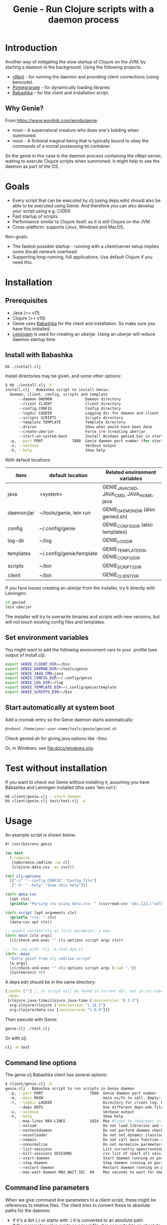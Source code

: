 #+STARTUP: content indent
#+title: Genie - Run Clojure scripts with a daemon process
* Introduction
Another way of mitigating the slow startup of Clojure on the JVM, by starting a daemon in the background. Using the following projects:
- [[https://nrepl.org/nrepl/index.html][nRepl]] - for running the daemon and providing client connections (using bencode).
- [[https://github.com/clj-commons/pomegranate][Pomegranate]] - for dynamically loading libraries
- [[https://book.babashka.org][Babashka]] - for the client and installation script.
** Why Genie?
From https://www.wordnik.com/words/genie:
- noun - A supernatural creature who does one's bidding when summoned.
- noun - A fictional magical being that is typically bound to obey the commands of a mortal possessing its container.

So the genie in this case is the daemon process containing the nRepl server, waiting to execute Clojure scripts when summoned. It might help to see the daemon as part of the OS.
* Goals
- Every script that can be executed by clj (using deps.edn) should also be able to be executed using Genie. And therefore you can also develop your script using e.g. CIDER.
- Fast startup of scripts.
- Performance similar to Clojure itself, as it is still Clojure on the JVM.
- Cross-platform: supports Linux, Windows and MacOS.

Non-goals:
- The fastest possible startup - running with a client/server setup implies some (local) network overhead.
- Supporting long-running, full applications. Use default Clojure if you need this.
* Installation
** Prerequisites
- Java (>= v11)
- Clojure (>= v10)
- Genie uses [[https://book.babashka.org][Babashka]] for the client and installation. So make sure you have this installed.
- [[https://leiningen.org][Leiningen]] is used for creating an uberjar. Using an uberjar will reduce daemon startup time.
** Install with Babashka
#+begin_src bash :tangle yes
  bb ./install.clj
#+end_src

Install directories may be given, and some other options:
#+begin_src bash :tangle yes
$ bb ./install.clj -h
install.clj - Babashka script to install Genie:
  daemon, client, config, scripts and template
      --daemon DAEMON               Daemon directory
      --client CLIENT               Client directory
      --config CONFIG               Config directory
      --logdir LOGDIR               Logging dir for daemon and client
      --scripts SCRIPTS             Scripts directory
      --template TEMPLATE           Template directory
      --dryrun                      Show what would have been done
      --create-uberjar              Force (re-)creating uberjar
      --start-on-system-boot        Install Windows genied.bat in startup folder
  -p, --port PORT             7888  Genie daemon port number (for start-on-system-boot)
  -v, --verbose                     Verbose output
  -h, --help                        Show help

#+end_src

With default locations:
| item       | default location         | Related environment variables             |
|------------+--------------------------+-------------------------------------------|
| java       | <system>                 | GENIE_JAVA_CMD, JAVA_CMD, JAVA_HOME, java |
| daemon/jar | ~/tools/genie, lein run  | GENIE_DAEMON_DIR (also genied.sh)         |
| config     | ~/.config/genie          | GENIE_CONFIG_DIR (also templates)         |
| log-dir    | ~/log                    | GENIE_LOG_DIR                             |
| templates  | ~/.config/genie/template | GENIE_TEMPLATE_DIR, GENIE_CONFIG_DIR      |
| scripts    | ~/bin                    | GENIE_SCRIPTS_DIR                         |
| client     | ~/bin                    | GENIE_CLIENT_DIR                          |

If you face issues creating an uberjar from the installer, try it directly with Leiningen:
#+begin_src bash
cd genied
lein uberjar
#+end_src

The installer will try to overwrite binaries and scripts with new versions, but will not touch existing config files and templates.
** Set environment variables
You might want to add the following environment vars to your .profile (see output of install.clj):
#+begin_src bash
export GENIE_CLIENT_DIR=~/bin
export GENIE_DAEMON_DIR=~/tools/genie
export GENIE_JAVA_CMD=java
export GENIE_CONFIG_DIR=~/.config/genie
export GENIE_LOG_DIR=~/log
export GENIE_TEMPLATE_DIR=~/.config/genie/template
export GENIE_SCRIPTS_DIR=~/bin
#+end_src
** Start automatically at system boot
Add a crontab entry so the Genie daemon starts automatically:
#+begin_src bash
@reboot /home/your-user-name/tools/genie/genied.sh
#+end_src

Check genied.sh for giving java options like -Xmx.

Or, in Windows: see [[file:docs/windows.org]].
* Test without installation
If you want to check out Genie without installing it, assuming you have Babashka and Leiningen installed (this uses 'lein run'):
#+begin_src bash :tangle yes
bb client/genie.clj --start-daemon
bb client/genie.clj test/test.clj -a
#+end_src

* Usage
An example script is shown below.

#+begin_src clojure :tangle yes
  #! /usr/bin/env genie

  (ns test
    (:require 
     [ndevreeze.cmdline :as cl]
     [clojure.data.csv :as csv]))

  (def cli-options
    [["-c" "--config CONFIG" "Config file"]
     ["-h" "--help" "Show this help"]])

  (defn data-csv
    [opt ctx]
    (println "Parsing csv using data.csv: " (csv/read-csv "abc,123,\"with,comma\"")))

  (defn script [opt arguments ctx]
    (println "ctx: " ctx)
    (data-csv opt ctx))

  ;; expect context/ctx as first parameter, a map.
  (defn main [ctx args]
    (cl/check-and-exec "" cli-options script args ctx))

  ;; for use with 'clj -m test-dyn-cl
  (defn -main
    "Entry point from clj cmdline script"
    [& args]
    (cl/check-and-exec "" cli-options script args {:cwd "."})
    (System/exit 0))

#+end_src

A deps.edn should be in the same directory:
#+begin_src clojure :tangle yes
  {:paths [""] ;; so script will be found in current dir, not in src-subdir.
   :deps
   {clojure.java-time/clojure.java-time {:mvn/version "0.3.2"}
    org.clojure/clojure {:mvn/version "1.10.1"}
    org.clojure/data.csv {:mvn/version "1.0.0"}}}
#+end_src

Then execute with Genie:
#+begin_src bash :tangle yes
genie.clj ./test.clj
#+end_src

Or with clj:
#+begin_src bash :tangle yes
clj -m test
#+end_src
** Command line options
The genie.clj Babashka client has several options:
#+begin_src bash :tangle yes
$ client/genie.clj -h
genie.clj - Babashka script to run scripts in Genie daemon
  -p, --port PORT                     7888  Genie daemon port number
  -m, --main MAIN                           main ns/fn to call. Empty: get from script ns-decl
  -l, --logdir LOGDIR                       Directory for client log. Empty: no logging
      --deps DEPS                           Use different deps.edn file
  -v, --verbose                             Verbose output
  -h, --help                                Show help
      --max-lines MAX-LINES           1024  Max #lines to read/pass in one message
      --noload                              Do not load libraries and scripts
      --nocheckdaemon                       Do not perform daemon checks on errors
      --nosetloader                         Do not set dynamic classloader
      --nomain                              Do not call main function after loading
      --nonormalize                         Do not normalize parameters to script (rel. paths)
      --list-sessions                       List currently open/running sessions/scripts
      --kill-sessions SESSIONS              csv list of (part of) sessions, or 'all'
      --start-daemon                        Start daemon running on port
      --stop-daemon                         Stop daemon running on port
      --restart-daemon                      Restart daemon running on port
      --max-wait-daemon MAX_WAIT_SEC  60    Max seconds to wait for daemon to start

#+end_src
** Command line parameters
When we give command line parameters to a client script, these might be references to relative files. The client tries to convert these to absolute paths for the daemon:
- If it's a dot (.) or starts with ./ it is converted to an absolute path
- If the parameter value exists as a local file, it is converted to an absolute path
- if --nonormalize is given, this conversion is not done.
- Scripts can use the (:cwd ctx) value to get the working directory of the script.
* Creating a script
To create a script and deps.edn file from templates:
#+begin_src bash :tangle yes
./scripts/genie_new.clj /path/to/new/script.clj
#+end_src

This uses template.clj and deps.edn from the template directory (GENIE_TEMPLATE_DIR). For more details see [[file:docs/background.org]].
* Testing
See directory 'test', with these scripts:
| Test                    | Notes                                              |
|-------------------------+----------------------------------------------------|
| run-all-tests.clj       | Start a daemon, run all tests and stop daemon      |
| bb_pipe.clj             | Babashka test script for piping stdin->stdout      |
| bb_stdout.clj           | Babashka test script for generating delayed output |
| test_add_numbers.clj    | Add numbers from cmdline                           |
| test.clj                | Several tests with log, stdout, stderr             |
| test_divide_by_0.clj    | Test if exceptions are returned                    |
| test_dyn_cl.clj         | Test dynamic class-loader                          |
| test_head.clj           | Read a text file                                   |
| test_load_file2.clj     | Load/source a library, take 2                      |
| test_load_file.clj      | Load/source a library, take 1                      |
| test_load_file_lib.clj  | Library loaded by test_load_file(2).clj            |
| test_log_concurrent.clj | Test if concurrent logs don't get mixed up         |
| test_loggers.clj        | Test if loggers in script, client and daemon work  |
| test_no_namespace.clj   | Test without a script namespace                    |
| test_params.clj         | Test command line parameters                       |
| test_stdin.clj          | Test reading stdin                                 |
| test_stdout_stderr.clj  | Test output to stdout and stderr                   |
| test_two_namespaces.clj | Test with 2 namespaces in a file                   |
| test_write_file.clj     | Test writing a text file                           |

To run all these tests in the 'test' directory:
#+begin_src bash :tangle yes
$ test/run-all-tests.clj -h
run-all-tests.clj - run all genie tests in this directory
  -p, --port PORT             7887  Genie daemon port number for test
  -l, --logdir LOGDIR               Directory for client log. Empty: no logging
  -v, --verbose                     Verbose output
  -h, --help                        Show help
      --clj                         Use clj instead of genie to run scripts
      --no-start-stop-daemon        Do not start a daemon before the tests
#+end_src
* Security
The daemon should run under a standard (non-root) user. All scripts are executed under this user's credentials. The daemon only listens on localhost. In theory it should be possible to connect over the (local) network, but you probably do not want this.
Also be aware Genie is not secure in a multi-user system: anyone can connect on the local port and the (local) netwerk traffic is not encrypted.
* Todo
- See [[https://github.com/ndevreeze/genie/issues][Issues on Github]]
- See [[file:docs/todo.org]] for future ideas.
- More real world using and testing
* Related projects
Some Clojure-like languages having fast startup, but not all Clojure/JVM functionality:
- [[https://babashka.org/][Babashka]] - Clojure implementation based on SCI.
- [[https://github.com/dundalek/closh][Closh]] - Shell comparable to Bash
- [[https://imagej.net/Clojure_Scripting][Fiji]] - from ImageJ, image processing, with Clojure scripting embedded.
- [[https://www.graalvm.org/java/][GraalVM]] - Compile to platform binaries
- [[https://janet-lang.org/][Janet]] - own VM
- [[https://github.com/candid82/joker][Joker]] - implementation in Go
- [[https://docs.hylang.org/en/alpha/][Hy]] - Python VM
- [[https://github.com/anmonteiro/lumo][Lumo]] - JavaScript
- [[https://github.com/pixie-lang/pixie][Pixie]] - own VM
- [[https://planck-repl.org/][Planck]] - JavaScript

Earlier projects, some not actively maintained:
- [[https://leiningen.org/grench.html][Grenchman]] - fast invocation of Clojure code over nREPL
- [[https://github.com/ninjudd/cake][Cake]] - merged with Leiningen
- [[https://github.com/ninjudd/drip][Drip]] - Keeps a JVM in reserve.
- [[http://inlein.org/][Inlein]] - mostly for setting up classpath, a new JVM is started for each script-run.
- [[http://icylisper.in/jark][Jark]] - seems offline. But [[https://github.com/scottjad/jark][Jark]] still exists.
- [[https://github.com/arohner/lein-daemon][Lein-daemon]] - A leiningen plugin for daemonizing a clojure process (deprecated)
- [[https://github.com/circleci/lein-jarbin][Lein-jarbin]] - successor of lein-daemon
- [[https://github.com/facebook/nailgun][Nailgun]] - client, protocol, and server for running Java programs from the command line without incurring the JVM startup overhead. See also the nice [[http://www.martiansoftware.com/nailgun/background.html][background]] information.
- [[https://github.com/benwbooth/quick-clojure][QuickClojure]] - Python client, somewhat similar to Genie. Last update in 2015.
- [[https://git.sr.ht/~technomancy/shevek/][Shevek]] - nRepl client made with [[https://fennel-lang.org/][Fennel]] (Lua).

And a [[https://www.reddit.com/r/Clojure/comments/3qb9nz/clojure_for_command_line_scripts_idea_feasibility/][Discussion]] about some possibilities from 2016.
* More documentation
- [[file:docs/todo.org]]
- [[file:docs/background.org]] - If you want to know the details, and maybe want contribute
- [[file:docs/performance.org]]
- [[file:docs/windows.org]] - Specific issues when running on Windows.
- API docs: TODO
* License
Copyright © 2021 Nico de Vreeze

Distributed under the Eclipse Public License, the same as Clojure.

See [[file:LICENSE]]
